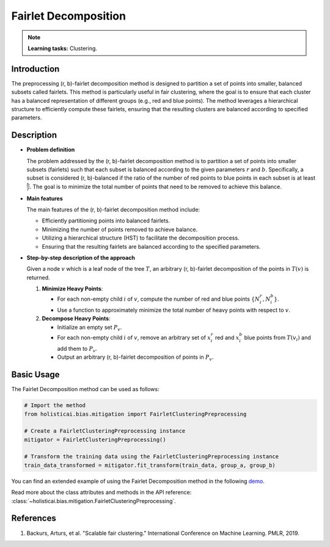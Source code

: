 Fairlet Decomposition
---------------------

.. note::
    **Learning tasks:** Clustering.

Introduction
~~~~~~~~~~~~
The preprocessing (r, b)-fairlet decomposition method is designed to partition a set of points into smaller, balanced subsets called fairlets. This method is particularly useful in fair clustering, where the goal is to ensure that each cluster has a balanced representation of different groups (e.g., red and blue points). The method leverages a hierarchical structure to efficiently compute these fairlets, ensuring that the resulting clusters are balanced according to specified parameters.

Description
~~~~~~~~~~~
- **Problem definition**

  The problem addressed by the (r, b)-fairlet decomposition method is to partition a set of points into smaller subsets (fairlets) such that each subset is balanced according to the given parameters :math:`r` and :math:`b`. Specifically, a subset is considered (r, b)-balanced if the ratio of the number of red points to blue points in each subset is at least :math:`\frac{b}{r}`. The goal is to minimize the total number of points that need to be removed to achieve this balance.

- **Main features**

  The main features of the (r, b)-fairlet decomposition method include:
  
  - Efficiently partitioning points into balanced fairlets.
  - Minimizing the number of points removed to achieve balance.
  - Utilizing a hierarchical structure (HST) to facilitate the decomposition process.
  - Ensuring that the resulting fairlets are balanced according to the specified parameters.

- **Step-by-step description of the approach**

  Given a node :math:`v` which is a leaf node of the tree :math:`T`, an arbitrary (r, b)-fairlet decomposition of the points in :math:`T(v)` is returned.

  1. **Minimize Heavy Points**:

     - For each non-empty child :math:`i` of :math:`v`, compute the number of red and blue points :math:`\{N_i^r, N_i^b\}`.
     - Use a function to approximately minimize the total number of heavy points with respect to :math:`v`.

  2. **Decompose Heavy Points**:

     - Initialize an empty set :math:`P_v`.
     - For each non-empty child :math:`i` of :math:`v`, remove an arbitrary set of :math:`x_i^r` red and :math:`x_i^b` blue points from :math:`T(v_i)` and add them to :math:`P_v`.
     - Output an arbitrary (r, b)-fairlet decomposition of points in :math:`P_v`.

Basic Usage
~~~~~~~~~~~~~~

The Fairlet Decomposition method can be used as follows:

.. code-block:: python

  # Import the method
  from holisticai.bias.mitigation import FairletClusteringPreprocessing

  # Create a FairletClusteringPreprocessing instance
  mitigator = FairletClusteringPreprocessing()

  # Transform the training data using the FairletClusteringPreprocessing instance
  train_data_transformed = mitigator.fit_transform(train_data, group_a, group_b)

You can find an extended example of using the Fairlet Decomposition method in the following `demo <https://holisticai.readthedocs.io/en/latest/gallery/tutorials/bias/mitigating_bias/clustering/demos/preprocessing.html#1.-Fairlet>`_.

Read more about the class attributes and methods in the API reference: :class:`~holisticai.bias.mitigation.FairletClusteringPreprocessing`.

References
~~~~~~~~~~~~~~
1. Backurs, Arturs, et al. "Scalable fair clustering." International Conference on Machine Learning. PMLR, 2019.